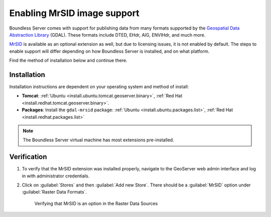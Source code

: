 .. _dataadmin.mrsid:

Enabling MrSID image support
============================

Boundless Server comes with support for publishing data from many formats supported by the `Geospatial Data Abstraction Library <http://gdal.org>`_ (GDAL). These formats include DTED, EHdr, AIG, ENVIHdr, and much more.

`MrSID <http://www.gdal.org/frmt_mrsid.html>`_ is available as an optional extension as well, but due to licensing issues, it is not enabled by default. The steps to enable support will differ depending on how Boundless Server is installed, and on what platform.

Find the method of installation below and continue there.

Installation
------------

Installation instructions are dependent on your operating system and method of install:

* **Tomcat**: :ref:`Ubuntu <install.ubuntu.tomcat.geoserver.binary>`, :ref:`Red Hat <install.redhat.tomcat.geoserver.binary>`.
* **Packages**: Install the ``gdal-mrsid`` package: :ref:`Ubuntu <install.ubuntu.packages.list>`, :ref:`Red Hat <install.redhat.packages.list>` 

.. note:: The Boundless Server virtual machine has most extensions pre-installed.


Verification
------------

#. To verify that the MrSID extension was installed properly, navigate to the GeoServer web admin interface and log in with administrator credentials.

#. Click on :guilabel:`Stores` and then :guilabel:`Add new Store`. There should be a :guilabel:`MrSID` option under :guilabel:`Raster Data Formats`.

   .. figure:: img/mrsid_verify.png
      
      Verifying that MrSID is an option in the Raster Data Sources

